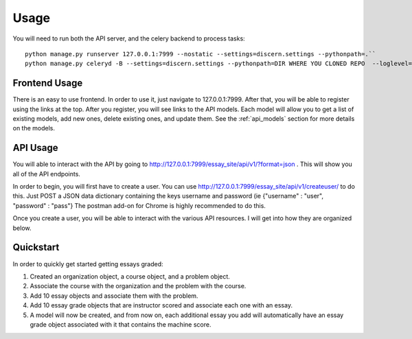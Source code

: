 ==================================
Usage
==================================

You will need to run both the API server, and the celery backend to process tasks::

	python manage.py runserver 127.0.0.1:7999 --nostatic --settings=discern.settings --pythonpath=.``
	python manage.py celeryd -B --settings=discern.settings --pythonpath=DIR WHERE YOU CLONED REPO  --loglevel=debug``

Frontend Usage
------------------------------
There is an easy to use frontend.  In order to use it, just navigate to 127.0.0.1:7999.  After that, you will be able to register using the links at the top.  After you register, you will see links to the API models.  Each model will allow you to get a list of existing models, add new ones, delete existing ones, and update them.  See the :ref:`api_models` section for more details on the models.

API Usage
------------------------------
You will able to interact with the API by going to http://127.0.0.1:7999/essay_site/api/v1/?format=json .
This will show you all of the API endpoints.

In order to begin, you will first have to create a user.
You can use http://127.0.0.1:7999/essay_site/api/v1/createuser/ to do this.
Just POST a JSON data dictionary containing the keys username and password (ie {"username" : "user", "password" : "pass"}
The postman add-on for Chrome is highly recommended to do this.

Once you create a user, you will be able to interact with the various API resources.  I will get into how they are organized below.

Quickstart
------------------------------
In order to quickly get started getting essays graded:

1. Created an organization object, a course object, and a problem object.
2. Associate the course with the organization and the problem with the course.
3. Add 10 essay objects and associate them with the problem.
4. Add 10 essay grade objects that are instructor scored and associate each one with an essay.
5. A model will now be created, and from now on, each additional essay you add will automatically have an essay grade object associated with it that contains the machine score.